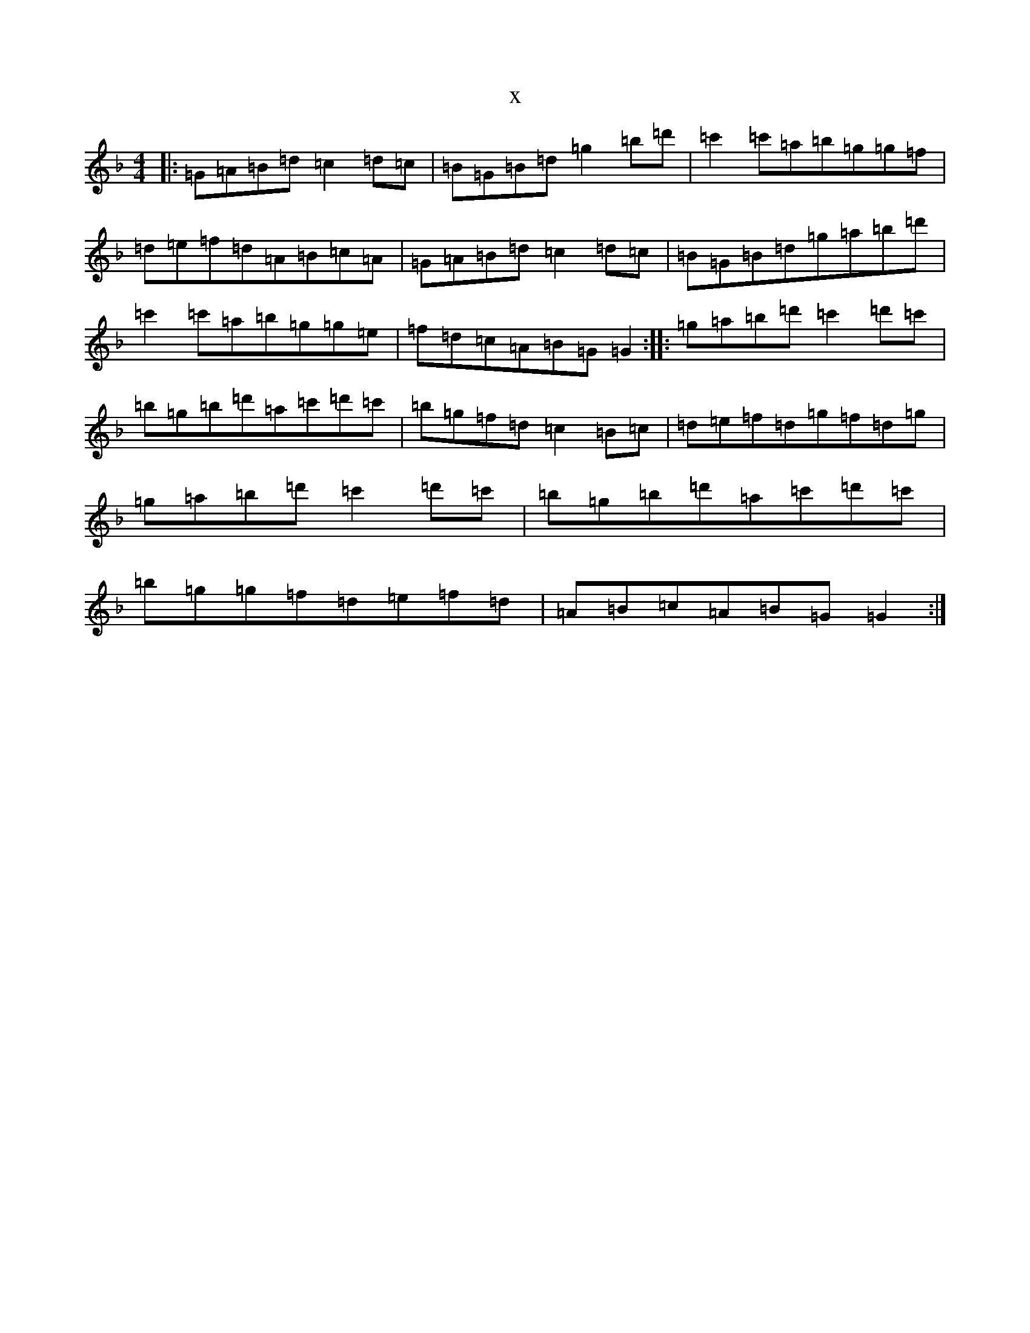 X:12573
T:x
L:1/8
M:4/4
K: C Mixolydian
|:=G=A=B=d=c2=d=c|=B=G=B=d=g2=b=d'|=c'2=c'=a=b=g=g=f|=d=e=f=d=A=B=c=A|=G=A=B=d=c2=d=c|=B=G=B=d=g=a=b=d'|=c'2=c'=a=b=g=g=e|=f=d=c=A=B=G=G2:||:=g=a=b=d'=c'2=d'=c'|=b=g=b=d'=a=c'=d'=c'|=b=g=f=d=c2=B=c|=d=e=f=d=g=f=d=g|=g=a=b=d'=c'2=d'=c'|=b=g=b=d'=a=c'=d'=c'|=b=g=g=f=d=e=f=d|=A=B=c=A=B=G=G2:|